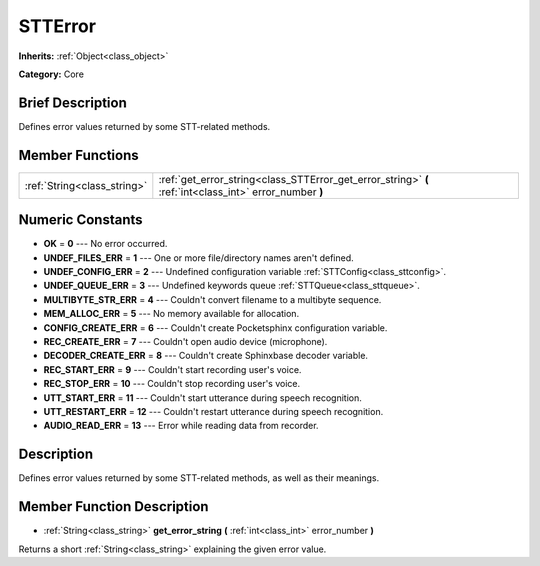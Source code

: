 .. Generated automatically by doc/tools/makerst.py in Godot's source tree.
.. DO NOT EDIT THIS FILE, but the doc/base/classes.xml source instead.

.. _class_STTError:

STTError
========

**Inherits:** :ref:`Object<class_object>`

**Category:** Core

Brief Description
-----------------

Defines error values returned by some STT-related methods.

Member Functions
----------------

+------------------------------+-----------------------------------------------------------------------------------------------------------+
| :ref:`String<class_string>`  | :ref:`get_error_string<class_STTError_get_error_string>`  **(** :ref:`int<class_int>` error_number  **)** |
+------------------------------+-----------------------------------------------------------------------------------------------------------+

Numeric Constants
-----------------

- **OK** = **0** --- No error occurred.
- **UNDEF_FILES_ERR** = **1** --- One or more file/directory names aren't defined.
- **UNDEF_CONFIG_ERR** = **2** --- Undefined configuration variable :ref:`STTConfig<class_sttconfig>`.
- **UNDEF_QUEUE_ERR** = **3** --- Undefined keywords queue :ref:`STTQueue<class_sttqueue>`.
- **MULTIBYTE_STR_ERR** = **4** --- Couldn't convert filename to a multibyte sequence.
- **MEM_ALLOC_ERR** = **5** --- No memory available for allocation.
- **CONFIG_CREATE_ERR** = **6** --- Couldn't create Pocketsphinx configuration variable.
- **REC_CREATE_ERR** = **7** --- Couldn't open audio device (microphone).
- **DECODER_CREATE_ERR** = **8** --- Couldn't create Sphinxbase decoder variable.
- **REC_START_ERR** = **9** --- Couldn't start recording user's voice.
- **REC_STOP_ERR** = **10** --- Couldn't stop recording user's voice.
- **UTT_START_ERR** = **11** --- Couldn't start utterance during speech recognition.
- **UTT_RESTART_ERR** = **12** --- Couldn't restart utterance during speech recognition.
- **AUDIO_READ_ERR** = **13** --- Error while reading data from recorder.

Description
-----------

Defines error values returned by some STT-related methods, as well as their meanings.

Member Function Description
---------------------------

.. _class_STTError_get_error_string:

- :ref:`String<class_string>`  **get_error_string**  **(** :ref:`int<class_int>` error_number  **)**

Returns a short :ref:`String<class_string>` explaining the given error value.


